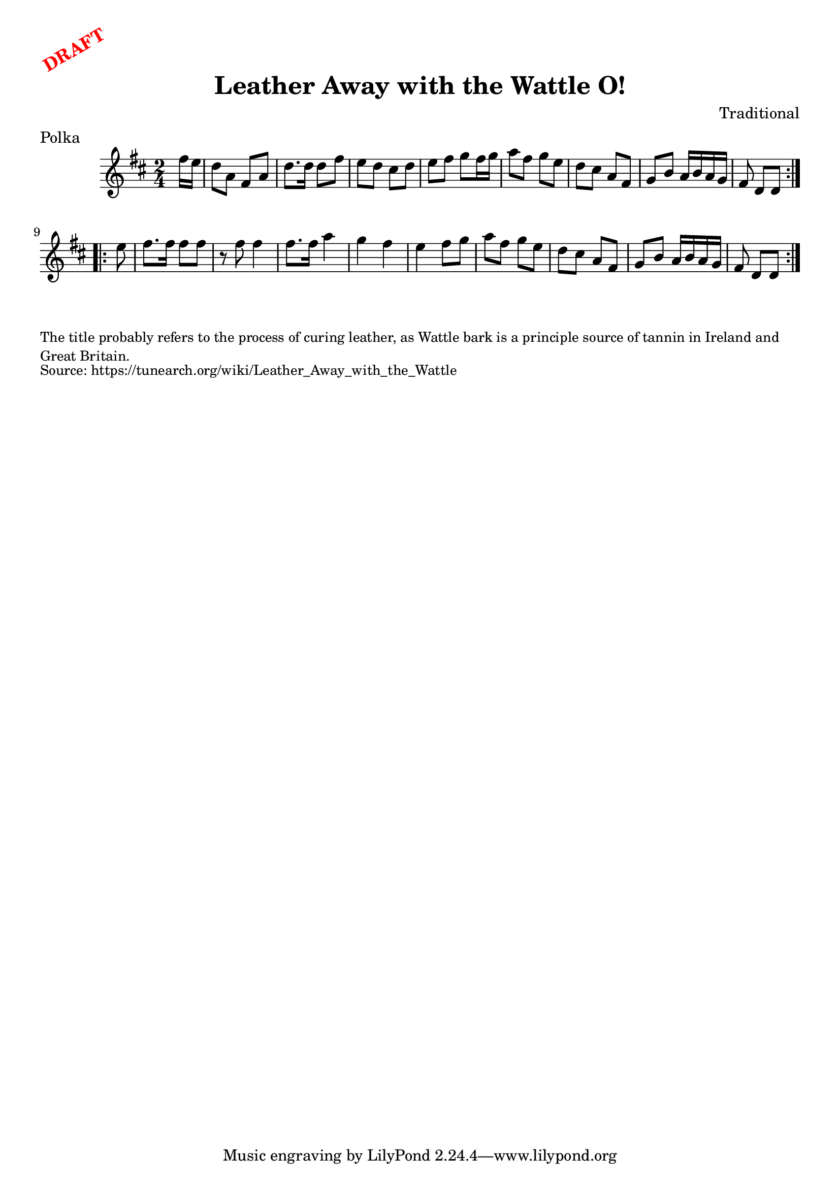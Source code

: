\version "2.20.0"
\language "english"

\paper {
  print-all-headers = ##t
}

\markup \rotate #30 \large \bold \with-color "red" "DRAFT"

\score {
  \header {
    composer = "Traditional"
    origin = "Ireland"
    meter = "Polka"
    title = "Leather Away with the Wattle O!"
  }

  \relative c'' {
    \time 2/4
    \key d \major

    \repeat volta 2 {
      \partial 8 fs16 e |
      d8 a fs a |
      d8. d16 d8 fs |
      e8 d cs d |
      e8 fs g fs16 g |
      a8 fs g e |
      d8 cs a fs |
      g8 b a16 b a g |
      \partial 4. fs8 d d |
    }
    
    \repeat volta 2 {
      \partial 8 e'8 |
      fs8. fs16 fs8 fs |
      r8 fs8 fs4 |
      fs8. fs16 a4 |
      g fs e fs8 g |
      a8 fs g e |
      d8 cs a fs |
      g8 b a16 b a g |
      \partial 4. fs8 d d |
    }
  }
}

\markup \smaller \wordwrap {
  The title probably refers to the process of curing leather, as Wattle bark is a principle source of tannin in Ireland and Great Britain.
}
\markup \smaller \wordwrap { Source: https://tunearch.org/wiki/Leather_Away_with_the_Wattle }
